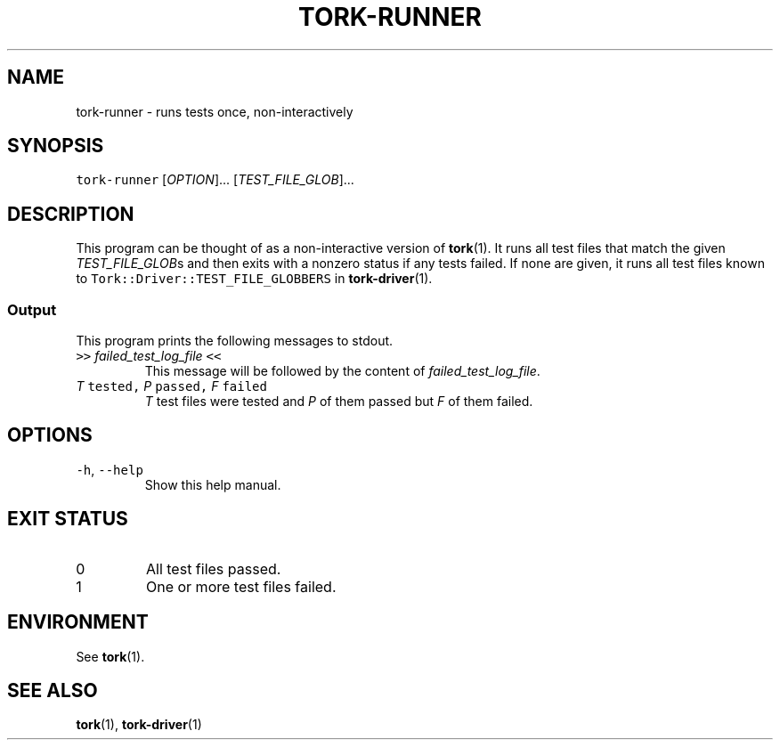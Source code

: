 .TH TORK\-RUNNER 1 2013\-11\-30 19.5.0
.SH NAME
.PP
tork\-runner \- runs tests once, non\-interactively
.SH SYNOPSIS
.PP
\fB\fCtork-runner\fR [\fIOPTION\fP]... [\fITEST_FILE_GLOB\fP]...
.SH DESCRIPTION
.PP
This program can be thought of as a non\-interactive version of 
.BR tork (1).  
It
runs all test files that match the given \fITEST_FILE_GLOB\fPs and then exits
with a nonzero status if any tests failed.  If none are given, it runs all
test files known to \fB\fCTork::Driver::TEST_FILE_GLOBBERS\fR in 
.BR tork-driver (1).
.SS Output
.PP
This program prints the following messages to stdout.
.TP
\fB\fC>>\fR \fIfailed_test_log_file\fP \fB\fC<<\fR
This message will be followed by the content of \fIfailed_test_log_file\fP\&.
.TP
\fIT\fP \fB\fCtested,\fR \fIP\fP \fB\fCpassed,\fR \fIF\fP \fB\fCfailed\fR
\fIT\fP test files were tested and \fIP\fP of them passed but \fIF\fP of them failed.
.SH OPTIONS
.TP
\fB\fC-h\fR, \fB\fC--help\fR
Show this help manual.
.SH EXIT STATUS
.TP
0
All test files passed.
.TP
1
One or more test files failed.
.SH ENVIRONMENT
.PP
See 
.BR tork (1).
.SH SEE ALSO
.PP
.BR tork (1), 
.BR tork-driver (1)